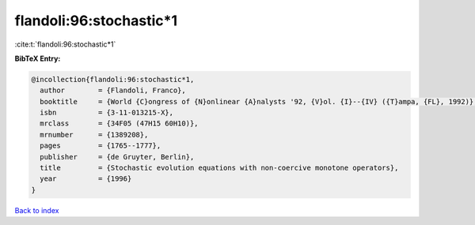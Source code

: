 flandoli:96:stochastic*1
========================

:cite:t:`flandoli:96:stochastic*1`

**BibTeX Entry:**

.. code-block:: bibtex

   @incollection{flandoli:96:stochastic*1,
     author        = {Flandoli, Franco},
     booktitle     = {World {C}ongress of {N}onlinear {A}nalysts '92, {V}ol. {I}--{IV} ({T}ampa, {FL}, 1992)},
     isbn          = {3-11-013215-X},
     mrclass       = {34F05 (47H15 60H10)},
     mrnumber      = {1389208},
     pages         = {1765--1777},
     publisher     = {de Gruyter, Berlin},
     title         = {Stochastic evolution equations with non-coercive monotone operators},
     year          = {1996}
   }

`Back to index <../By-Cite-Keys.html>`__
